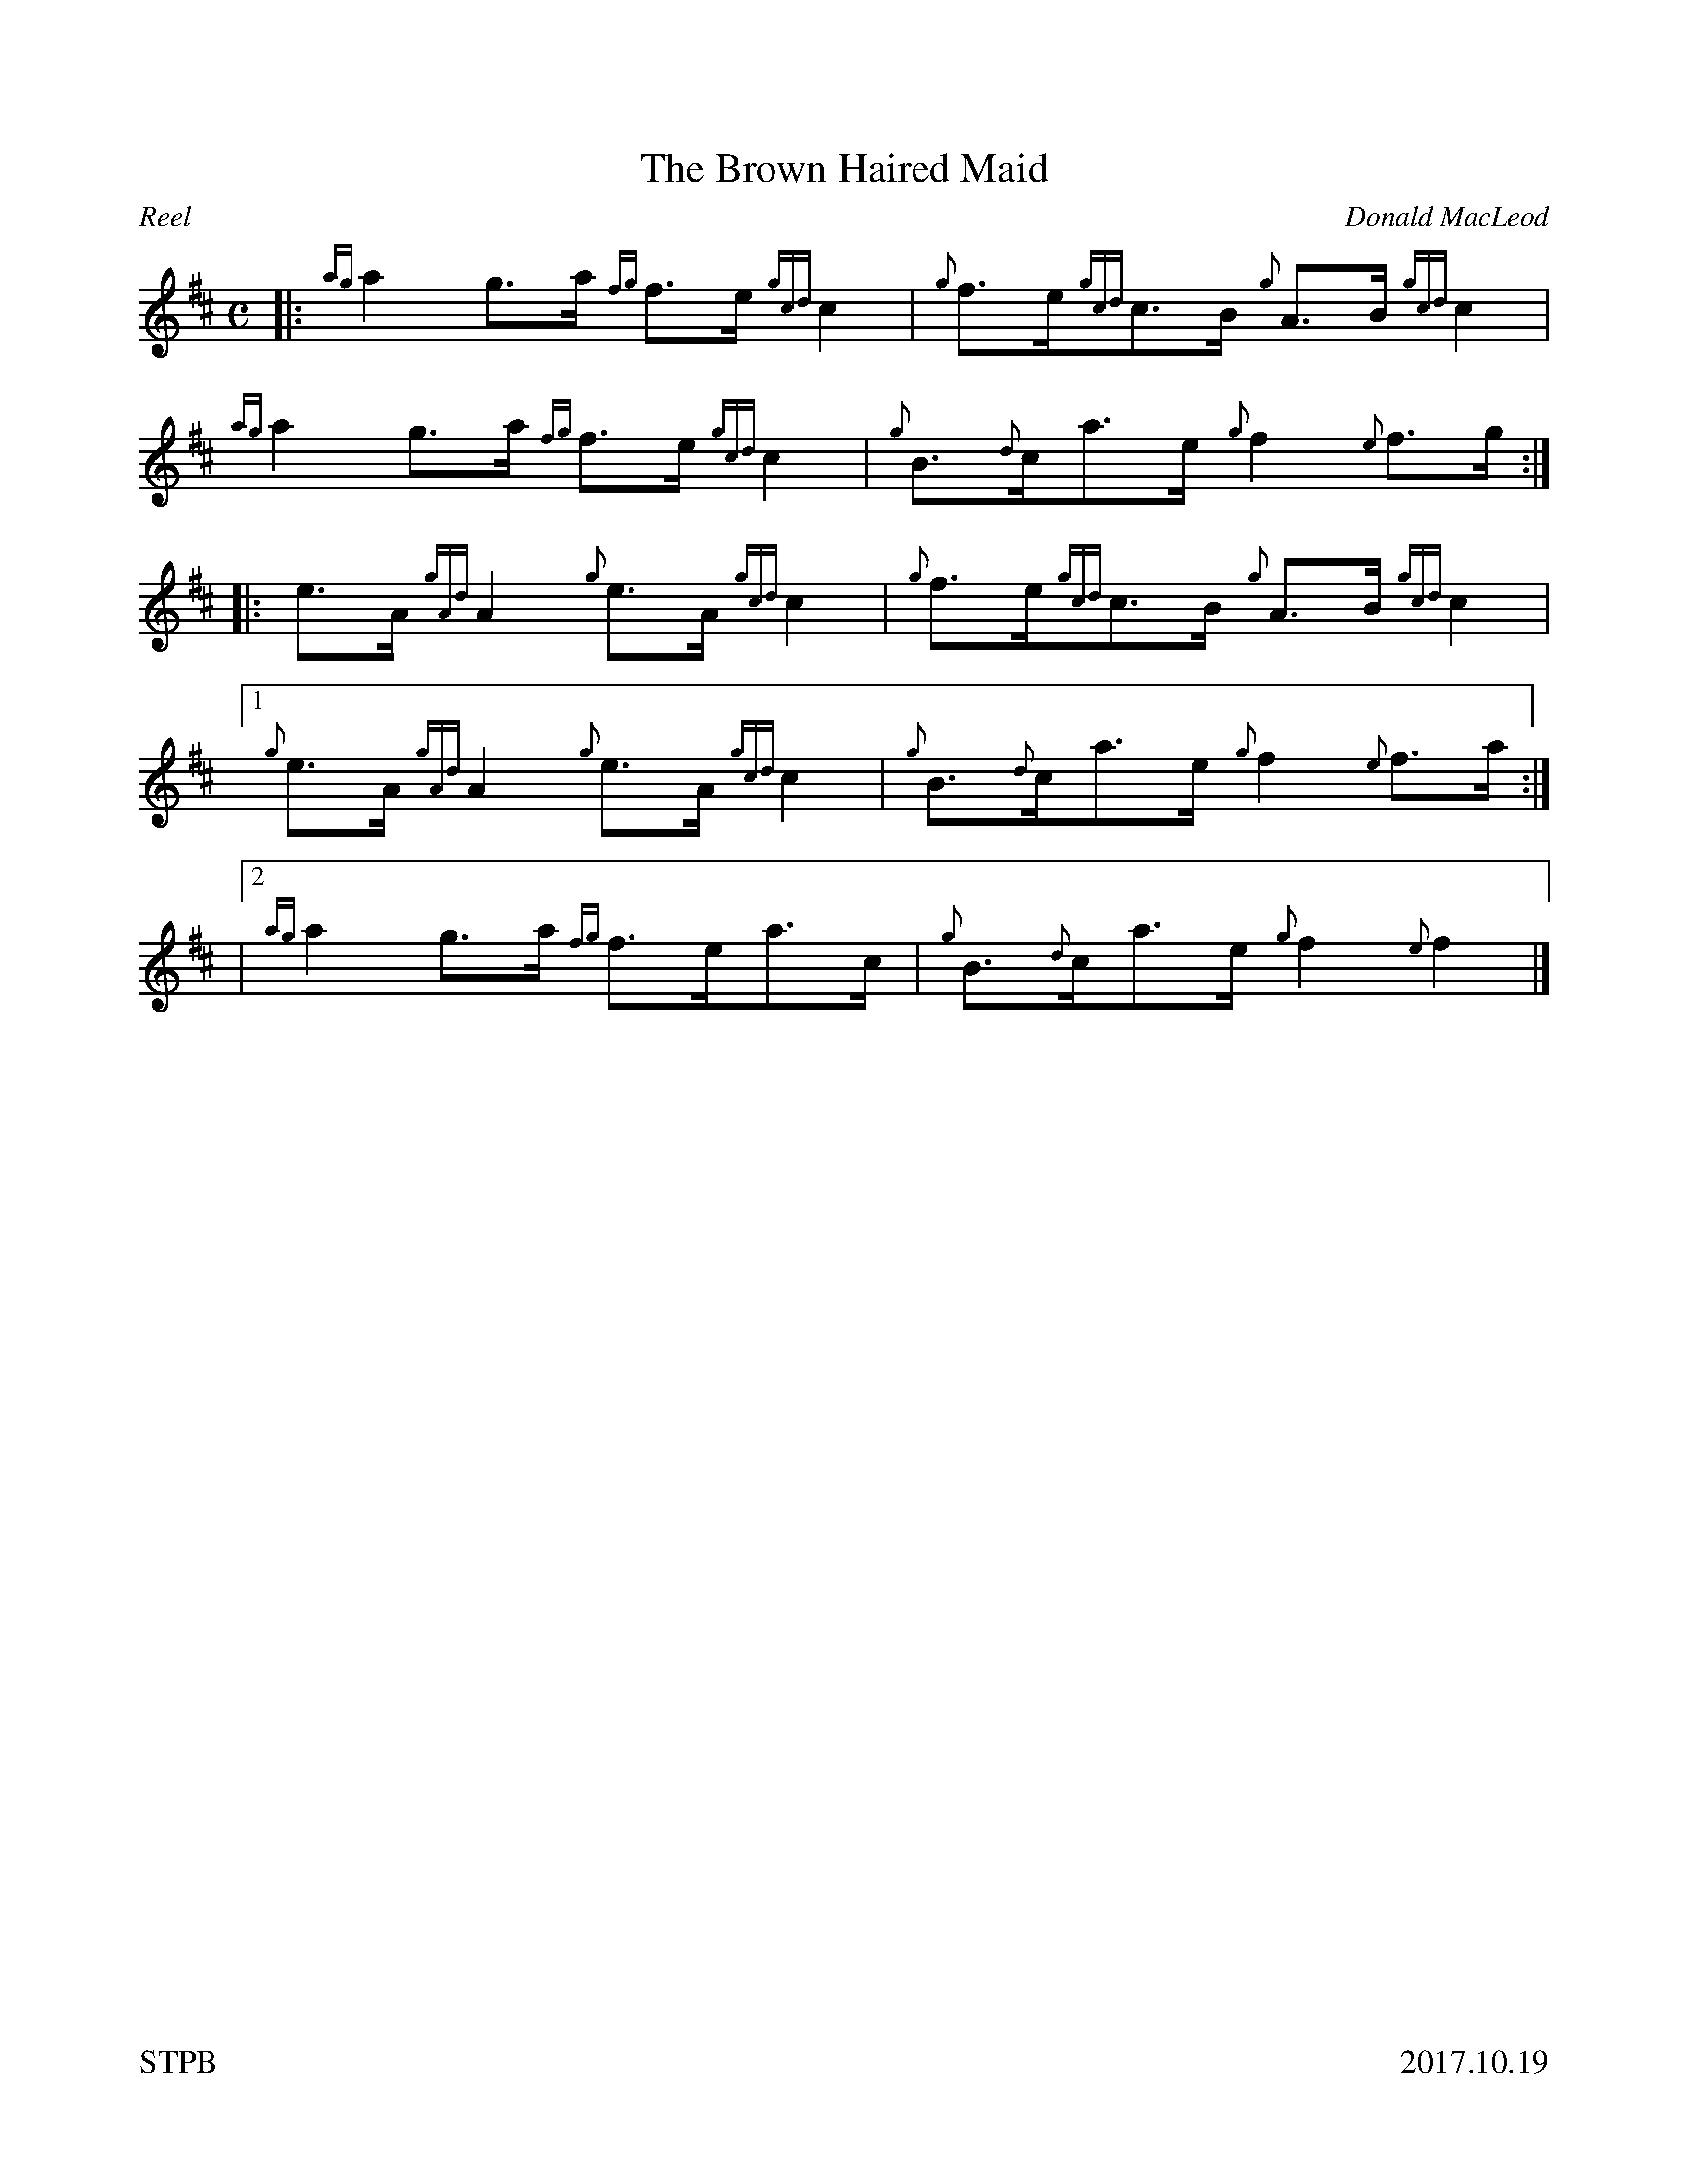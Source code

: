 %%straightflags false
%%flatbeams true
%%footer "STPB					2017.10.19"
%%graceslurs false
%%titleformat T0, R-1 C1
X:1
T:The Brown Haired Maid
C:Donald MacLeod
R:Reel
M:C
L:1/8
K:D
Z:Transcribed by Stephen Beitzel
[|: {ag}a2 g>a {fg}f>e {gcd}c2 | {g}f>e{gcd}c>B {g}A>B {gcd}c2 | {ag}a2 g>a {fg}f>e {gcd}c2 | {g}B>{d}ca>e {g}f2 {e}f>g :|]
[|: e>A {gAd}A2 {g}e>A {gcd}c2 | {g}f>e{gcd}c>B {g}A>B {gcd}c2 |1 {g}e>A {gAd}A2 {g}e>A {gcd}c2 | {g}B>{d}ca>e {g}f2 {e}f>a :|]
|2 {ag}a2 g>a {fg}f>ea>c | {g}B>{d}ca>e {g}f2 {e}f2 |]